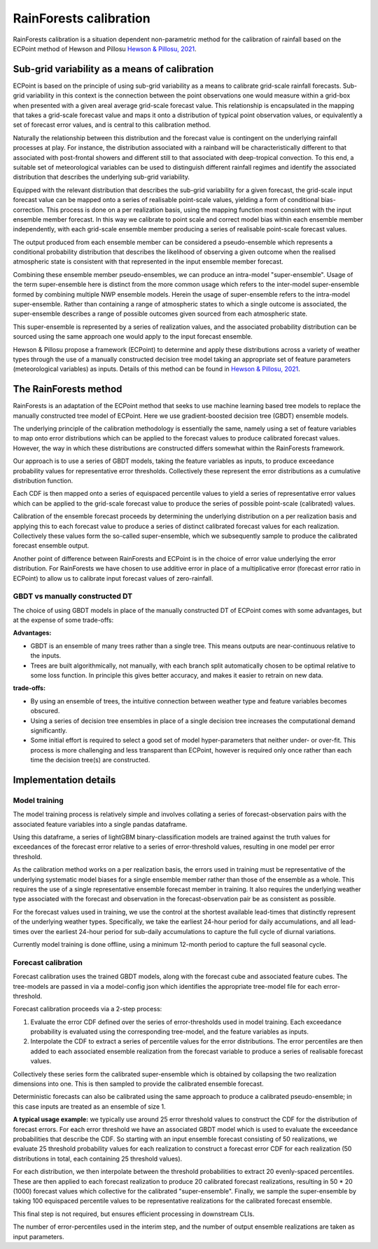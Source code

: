 #######################################
RainForests calibration
#######################################

RainForests calibration is a situation dependent non-parametric method for the calibration
of rainfall based on the ECPoint method of Hewson and Pillosu `Hewson & Pillosu, 2021`_.

.. _Hewson & Pillosu, 2021: https://www.nature.com/articles/s43247-021-00185-9

****************************************************
Sub-grid variability as a means of calibration
****************************************************

ECPoint is based on the principle of using sub-grid variability as a means to calibrate
grid-scale rainfall forecasts. Sub-grid variability in this context is the connection
between the point observations one would measure within a grid-box when presented with
a given areal average grid-scale forecast value. This relationship is encapsulated in the
mapping that takes a grid-scale forecast value and maps it onto a distribution of typical
point observation values, or equivalently a set of forecast error values, and is central
to this calibration method.

Naturally the relationship between this distribution and the forecast value is contingent
on the underlying rainfall processes at play. For instance, the distribution associated
with a rainband will be characteristically different to that associated with post-frontal
showers and different still to that associated with deep-tropical convection. To this end,
a suitable set of meteorological variables can be used to distinguish different rainfall
regimes and identify the associated distribution that describes the underlying sub-grid
variability.

Equipped with the relevant distribution that describes the sub-grid variability for a given
forecast, the grid-scale input forecast value can be mapped onto a series of realisable
point-scale values, yielding a form of conditional bias-correction. This process is done
on a per realization basis, using the mapping function most consistent with the input 
ensemble member forecast. In this way we calibrate to point scale and correct model bias
within each ensemble member independently, with each grid-scale ensemble member producing
a series of realisable point-scale forecast values.

The output produced from each ensemble member can be considered a pseudo-ensemble which
represents a conditional probability distribution that describes the likelihood of observing
a given outcome when the realised atmospheric state is consistent with that represented in the
input ensemble member forecast.

Combining these ensemble member pseudo-ensembles, we can produce an intra-model "super-ensemble".
Usage of the term super-ensemble here is distinct from the more common usage which refers to the
inter-model super-ensemble formed by combining multiple NWP ensemble models. Herein the usage of
super-ensemble refers to the intra-model super-ensemble. Rather than containing a range of atmospheric
states to which a single outcome is associated, the super-ensemble describes a range of possible
outcomes given sourced from each atmospheric state. 

This super-ensemble is represented by a series of realization values, and the associated probability
distribution can be sourced using the same approach one would apply to the input forecast ensemble.

Hewson & Pillosu propose a framework (ECPoint) to determine and apply these distributions
across a variety of weather types through the use of a manually constructed decision tree model
taking an appropriate set of feature parameters (meteorological variables) as inputs.
Details of this method can be found in `Hewson & Pillosu, 2021`_. 

****************************
The RainForests method
****************************

RainForests is an adaptation of the ECPoint method that seeks to use machine learning based
tree models to replace the manually constructed tree model of ECPoint. Here we use gradient-boosted
decision tree (GBDT) ensemble models.

The underlying principle of the calibration methodology is essentially the same, namely using
a set of feature variables to map onto error distributions which can be applied to the
forecast values to produce calibrated forecast values. However, the way in which these
distributions are constructed differs somewhat within the RainForests framework.

Our approach is to use a series of GBDT models, taking the feature variables as inputs, to
produce exceedance probability values for representative error thresholds. Collectively
these represent the error distributions as a cumulative distribution function.

Each CDF is then mapped onto a series of equispaced percentile values to yield a series of
representative error values which can be applied to the grid-scale forecast value to produce
the series of possible point-scale (calibrated) values.

Calibration of the ensemble forecast proceeds by determining the underlying distribution on
a per realization basis and applying this to each forecast value to produce a series of
distinct calibrated forecast values for each realization. Collectively these values form the
so-called super-ensemble, which we subsequently sample to produce the calibrated forecast
ensemble output.

Another point of difference between RainForests and ECPoint is in the choice of error value
underlying the error distribution. For RainForests we have chosen to use additive error in
place of a multiplicative error (forecast error ratio in ECPoint) to allow us to calibrate
input forecast values of zero-rainfall.

================================
GBDT vs manually constructed DT
================================

The choice of using GBDT models in place of the manually constructed DT of ECPoint comes with
some advantages, but at the expense of some trade-offs:

**Advantages:**

* GBDT is an ensemble of many trees rather than a single tree. This means outputs are
  near-continuous relative to the inputs.
* Trees are built algorithmically, not manually, with each branch split automatically
  chosen to be optimal relative to some loss function. In principle this gives better
  accuracy, and makes it easier to retrain on new data.

**trade-offs:**

* By using an ensemble of trees, the intuitive connection between weather type and feature
  variables becomes obscured.
* Using a series of decision tree ensembles in place of a single decision tree increases the
  computational demand significantly.
* Some initial effort is required to select a good set of model hyper-parameters that neither
  under- or over-fit. This process is more challenging and less transparent than ECPoint,
  however is required only once rather than each time the decision tree(s) are constructed.

****************************
Implementation details
****************************

===========================
Model training
===========================

..
    TODO: Add more specific details when model training Plugin is incorporated into IMPROVER.

The model training process is relatively simple and involves collating a series of
forecast-observation pairs with the associated feature variables into a single pandas
dataframe.

Using this dataframe, a series of lightGBM binary-classification models are trained against
the truth values for exceedances of the forecast error relative to a series of error-threshold
values, resulting in one model per error threshold.

As the calibration method works on a per realization basis, the errors used in training
must be representative of the underlying systematic model biases for a single ensemble
member rather than those of the ensemble as a whole. This requires the use of a single
representative ensemble forecast member in training. It also requires the underlying
weather type associated with the forecast and observation in the forecast-observation
pair be as consistent as possible.

For the forecast values used in training, we use the control at the shortest available
lead-times that distinctly represent of the underlying weather types. Specifically, we
take the earliest 24-hour period for daily accumulations, and all lead-times over the
earliest 24-hour period for sub-daily accumulations to capture the full cycle of diurnal
variations.

Currently model training is done offline, using a minimum 12-month period to capture the
full seasonal cycle.

===========================
Forecast calibration
===========================

Forecast calibration uses the trained GBDT models, along with the forecast cube and associated
feature cubes. The tree-models are passed in via a model-config json which identifies
the appropriate tree-model file for each error-threshold.

Forecast calibration proceeds via a 2-step process:

1. Evaluate the error CDF defined over the series of error-thresholds used in model training.
   Each exceedance probability is evaluated using the corresponding tree-model, and the feature
   variables as inputs.

2. Interpolate the CDF to extract a series of percentile values for the error distributions.
   The error percentiles are then added to each associated ensemble realization from the
   forecast variable to produce a series of realisable forecast values.

Collectively these series form the calibrated super-ensemble which is obtained by collapsing
the two realization dimensions into one. This is then sampled to provide the calibrated
ensemble forecast.

Deterministic forecasts can also be calibrated using the same approach to produce a calibrated
pseudo-ensemble; in this case inputs are treated as an ensemble of size 1.

**A typical usage example:** we typically use around 25 error threshold values to construct
the CDF for the distribution of forecast errors. For each error threshold we have an associated
GBDT model which is used to evaluate the exceedance probabilities that describe the CDF.
So starting with an input ensemble forecast consisting of 50 realizations, we evaluate 25
threshold probability values for each realization to construct a forecast error CDF for each
realization (50 distributions in total, each containing 25 threshold values).

For each distribution, we then interpolate between the threshold probabilities to extract
20 evenly-spaced percentiles. These are then applied to each forecast realization to produce
20 calibrated forecast realizations, resulting in 50 * 20 (1000) forecast values which
collective for the calibrated "super-ensemble". Finally, we sample the super-ensemble by
taking 100 equispaced percentile values to be representative realizations for the calibrated
forecast ensemble.

This final step is not required, but ensures efficient processing in downstream CLIs.

The number of error-percentiles used in the interim step, and the number of output ensemble
realizations are taken as input parameters.
